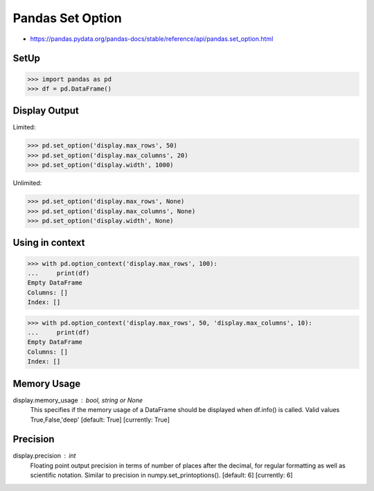 Pandas Set Option
=================
* https://pandas.pydata.org/pandas-docs/stable/reference/api/pandas.set_option.html


SetUp
-----
>>> import pandas as pd
>>> df = pd.DataFrame()


Display Output
--------------
Limited:

>>> pd.set_option('display.max_rows', 50)
>>> pd.set_option('display.max_columns', 20)
>>> pd.set_option('display.width', 1000)

Unlimited:

>>> pd.set_option('display.max_rows', None)
>>> pd.set_option('display.max_columns', None)
>>> pd.set_option('display.width', None)


Using in context
----------------
>>> with pd.option_context('display.max_rows', 100):
...     print(df)
Empty DataFrame
Columns: []
Index: []

>>> with pd.option_context('display.max_rows', 50, 'display.max_columns', 10):
...     print(df)
Empty DataFrame
Columns: []
Index: []


Memory Usage
------------
display.memory_usage : bool, string or None
    This specifies if the memory usage of a DataFrame should be displayed when df.info() is called. Valid values True,False,'deep' [default: True] [currently: True]

Precision
---------
display.precision : int
    Floating point output precision in terms of number of places after the decimal, for regular formatting as well as scientific notation. Similar to precision in numpy.set_printoptions(). [default: 6] [currently: 6]


.. todo:: Assignments
